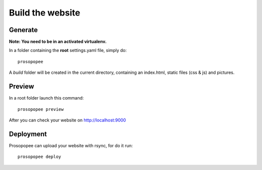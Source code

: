 Build the website
=================

Generate
--------

**Note: You need to be in an activated virtualenv.**

In a folder containing the **root** settings.yaml file, simply do::

    prosopopee

A `build` folder will be created in the current directory, containing an
index.html, static files (css & js) and pictures.

Preview
-------

In a root folder launch this command::

  prosopopee preview

After you can check your website on http://localhost:9000

Deployment
----------

Prosopopee can upload your website with rsync, for do it run::

  prosopopee deploy

